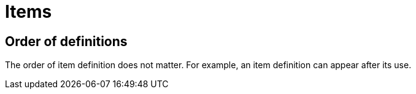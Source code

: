 = Items
// TODO(spapini): Fill with content.

== Order of definitions
The order of item definition does not matter. For example, an item definition can appear after its
use.
